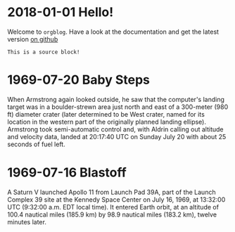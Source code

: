 * 2018-01-01 Hello!
  Welcome to =orgblog=. Have a look at the documentation and get the latest version [[https://github.com/ctindall/org-blog][on github]]

  #+BEGIN_SRC 
  This is a source block!
  #+END_SRC

* 1969-07-20 Baby Steps
  When Armstrong again looked outside, he saw that the computer's landing target was in a boulder-strewn area just north and east of a 300-meter (980 ft) diameter crater (later determined to be West crater, named for its location in the western part of the originally planned landing ellipse). Armstrong took semi-automatic control and, with Aldrin calling out altitude and velocity data, landed at 20:17:40 UTC on Sunday July 20 with about 25 seconds of fuel left.

* 1969-07-16 Blastoff
  A Saturn V launched Apollo 11 from Launch Pad 39A, part of the Launch Complex 39 site at the Kennedy Space Center on July 16, 1969, at 13:32:00 UTC (9:32:00 a.m. EDT local time). It entered Earth orbit, at an altitude of 100.4 nautical miles (185.9 km) by 98.9 nautical miles (183.2 km), twelve minutes later.

